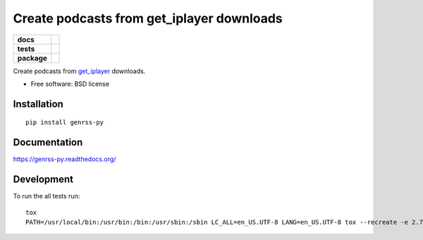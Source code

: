 ==========================================
Create podcasts from get_iplayer downloads
==========================================

.. list-table::
    :stub-columns: 1

    * - docs
      - |docs|
    * - tests
      - | |travis| |requires|
        |
        | |landscape| |scrutinizer| |codacy| |codeclimate|
    * - package
      - |version| |downloads| |wheel| |supported-versions| |supported-implementations|

.. |docs| image:: https://readthedocs.org/projects/genrss-py/badge/?style=flat
    :target: https://readthedocs.org/projects/genrss-py
    :alt: Documentation Status

.. |travis| image:: https://travis-ci.org/julien-hadleyjack/genrss-py.svg?branch=master
    :alt: Travis-CI Build Status
    :target: https://travis-ci.org/julien-hadleyjack/genrss-py

.. |requires| image:: https://requires.io/github/julien-hadleyjack/genrss-py/requirements.svg?branch=master
    :alt: Requirements Status
    :target: https://requires.io/github/julien-hadleyjack/genrss-py/requirements/?branch=master

.. |landscape| image:: https://landscape.io/github/julien-hadleyjack/genrss-py/master/landscape.svg?style=flat
    :target: https://landscape.io/github/julien-hadleyjack/genrss-py/master
    :alt: Code Quality Status

.. |codacy| image:: https://img.shields.io/codacy/REPLACE_WITH_PROJECT_ID.svg?style=flat
    :target: https://www.codacy.com/app/julien-hadleyjack/genrss-py
    :alt: Codacy Code Quality Status

.. |codeclimate| image:: https://codeclimate.com/github/julien-hadleyjack/genrss-py/badges/gpa.svg
   :target: https://codeclimate.com/github/julien-hadleyjack/genrss-py
   :alt: CodeClimate Quality Status

.. |version| image:: https://img.shields.io/pypi/v/genrss-py.svg?style=flat
    :alt: PyPI Package latest release
    :target: https://pypi.python.org/pypi/genrss-py

.. |downloads| image:: https://img.shields.io/pypi/dm/genrss-py.svg?style=flat
    :alt: PyPI Package monthly downloads
    :target: https://pypi.python.org/pypi/genrss-py

.. |wheel| image:: https://img.shields.io/pypi/wheel/genrss-py.svg?style=flat
    :alt: PyPI Wheel
    :target: https://pypi.python.org/pypi/genrss-py

.. |supported-versions| image:: https://img.shields.io/pypi/pyversions/genrss-py.svg?style=flat
    :alt: Supported versions
    :target: https://pypi.python.org/pypi/genrss-py

.. |supported-implementations| image:: https://img.shields.io/pypi/implementation/genrss-py.svg?style=flat
    :alt: Supported implementations
    :target: https://pypi.python.org/pypi/genrss-py

.. |scrutinizer| image:: https://img.shields.io/scrutinizer/g/julien-hadleyjack/genrss-py/master.svg?style=flat
    :alt: Scrutinizer Status
    :target: https://scrutinizer-ci.com/g/julien-hadleyjack/genrss-py/


Create podcasts from get_iplayer_ downloads.

* Free software: BSD license

Installation
============

::

    pip install genrss-py

Documentation
=============

https://genrss-py.readthedocs.org/

Development
===========

To run the all tests run::

    tox
    PATH=/usr/local/bin:/usr/bin:/bin:/usr/sbin:/sbin LC_ALL=en_US.UTF-8 LANG=en_US.UTF-8 tox --recreate -e 2.7-cover


.. _get_iplayer: https://github.com/get-iplayer/get_iplayer